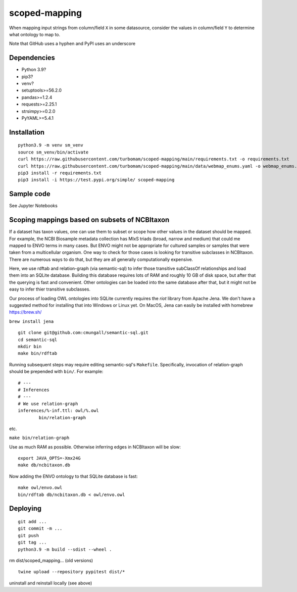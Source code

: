 scoped-mapping
==============

When mapping input strings from column/field ``X`` in some datasource, consider the values in column/field ``Y`` to determine what ontology to map to.

Note that GitHub uses a hyphen and PyPI uses an underscore

Dependencies
------------
- Python 3.9?
- pip3?
- venv?
- setuptools>=56.2.0
- pandas>=1.2.4
- requests>=2.25.1
- strsimpy>=0.2.0
- PyYAML>=5.4.1




Installation
------------
::

  python3.9 -m venv sm_venv
  source sm_venv/bin/activate
  curl https://raw.githubusercontent.com/turbomam/scoped-mapping/main/requirements.txt -o requirements.txt
  curl https://raw.githubusercontent.com/turbomam/scoped-mapping/main/data/webmap_enums.yaml -o webmap_enums.yaml
  pip3 install -r requirements.txt
  pip3 install -i https://test.pypi.org/simple/ scoped-mapping


Sample code
-----------

See Jupyter Notebooks  


Scoping mappings based on subsets of NCBItaxon
----------------------------------------------

If a dataset has taxon values, one can use them to subset or scope how other values in the dataset should be mapped. For example, the NCBI Biosample metadata collection has MIxS triads (broad, narrow and medium) that could me mapped to ENVO terms in many cases. But ENVO might not be appropriate for cultured samples or samples that were taken from a multicellular organism. One way to check for those cases is looking for transitive subclasses in NCBItaxon. There are numerous ways to do that, but they are all generally computationally expensive.

Here, we use rdftab and relation-graph (via semantic-sql) to infer those transitive subClassOf relationships and load them into an SQLite database. Building this database requires lots of RAM and roughly 10 GB of disk space, but after that the querying is fast and convenient. Other ontologies can be loaded into the same database after that, but it might not be easy to infer thier transitive subclasses.

Our process of loading OWL ontologies into SQLite currently requires the `riot` library from Apache Jena. We don't have a suggested method for installing that into Windows or Linux yet. On MacOS, Jena can easily be installed with homebrew https://brew.sh/

``brew install jena``

::

  git clone git@github.com:cmungall/semantic-sql.git
  cd semantic-sql
  mkdir bin
  make bin/rdftab

Running subsequent steps may require editing semantic-sql's ``Makefile``. Specifically, invocation of relation-graph should be prepended with ``bin/``. For example::

  # ---
  # Inferences
  # ---
  # We use relation-graph
  inferences/%-inf.ttl: owl/%.owl
          bin/relation-graph 
        
etc.


``make bin/relation-graph``

Use as much RAM as possible. Otherwise inferring edges in NCBItaxon will be slow::

  export JAVA_OPTS=-Xmx24G
  make db/ncbitaxon.db
  
Now adding the ENVO ontology to that SQLite database is fast::

  make owl/envo.owl
  bin/rdftab db/ncbitaxon.db < owl/envo.owl 

Deploying
---------

::

  git add ...
  git commit -m ...
  git push
  git tag ...
  python3.9 -m build --sdist --wheel .
  
rm dist/scoped_mapping... (old versions)

::

  twine upload --repository pypitest dist/*

uninstall and reinstall locally (see above)

